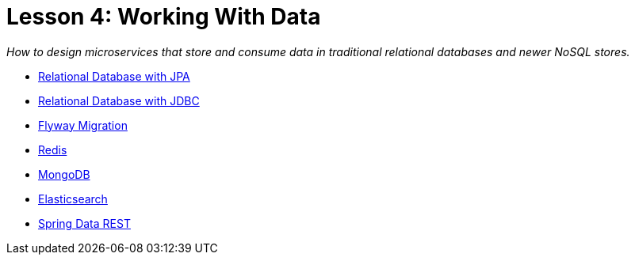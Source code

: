 :compat-mode:
= Lesson 4: Working With Data

_How to design microservices that store and consume data in traditional
relational databases and newer NoSQL stores._

- link:livelessons-data-jpa[Relational Database with JPA]
- link:livelessons-data-jdbc[Relational Database with JDBC]
- link:livelessons-data-flyway[Flyway Migration]
- link:livelessons-data-redis[Redis]
- link:livelessons-data-mongodb[MongoDB]
- link:livelessons-data-elasticsearch[Elasticsearch]
- link:livelessons-data-rest[Spring Data REST]
